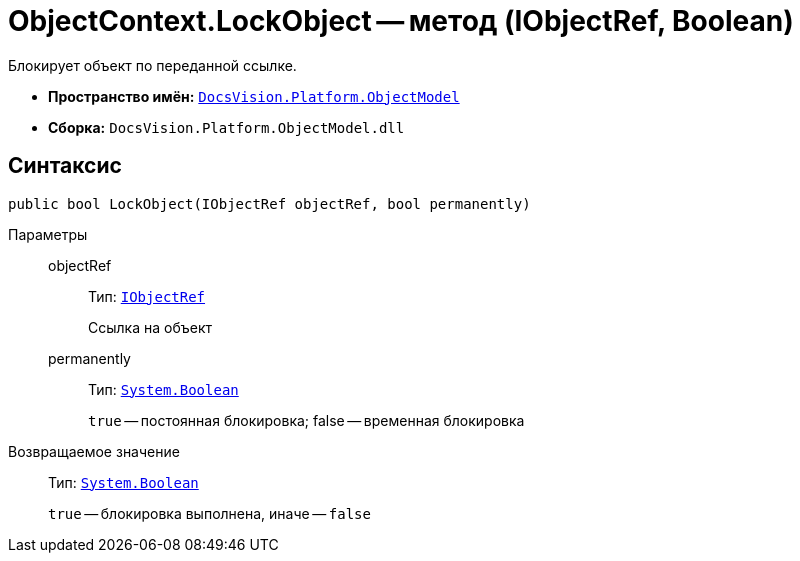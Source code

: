 = ObjectContext.LockObject -- метод (IObjectRef, Boolean)

Блокирует объект по переданной ссылке.

* *Пространство имён:* `xref:api/DocsVision/Platform/ObjectModel/ObjectModel_NS.adoc[DocsVision.Platform.ObjectModel]`
* *Сборка:* `DocsVision.Platform.ObjectModel.dll`

== Синтаксис

[source,csharp]
----
public bool LockObject(IObjectRef objectRef, bool permanently)
----

Параметры::
objectRef:::
Тип: `xref:api/DocsVision/Platform/ObjectModel/IObjectRef_IN.adoc[IObjectRef]`
+
Ссылка на объект
permanently:::
Тип: `http://msdn.microsoft.com/ru-ru/library/system.boolean.aspx[System.Boolean]`
+
`true` -- постоянная блокировка; false -- временная блокировка

Возвращаемое значение::
Тип: `http://msdn.microsoft.com/ru-ru/library/system.boolean.aspx[System.Boolean]`
+
`true` -- блокировка выполнена, иначе -- `false`
